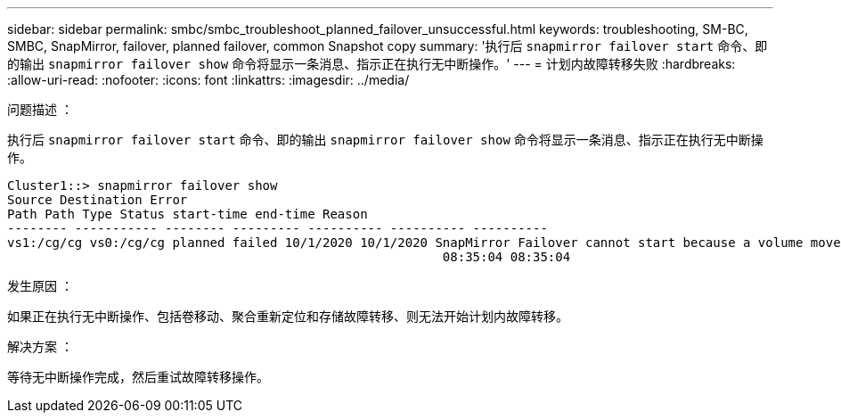 ---
sidebar: sidebar 
permalink: smbc/smbc_troubleshoot_planned_failover_unsuccessful.html 
keywords: troubleshooting, SM-BC, SMBC, SnapMirror, failover, planned failover, common Snapshot copy 
summary: '执行后 `snapmirror failover start` 命令、即的输出 `snapmirror failover show` 命令将显示一条消息、指示正在执行无中断操作。' 
---
= 计划内故障转移失败
:hardbreaks:
:allow-uri-read: 
:nofooter: 
:icons: font
:linkattrs: 
:imagesdir: ../media/


.问题描述 ：
[role="lead"]
执行后 `snapmirror failover start` 命令、即的输出 `snapmirror failover show` 命令将显示一条消息、指示正在执行无中断操作。

....
Cluster1::> snapmirror failover show
Source Destination Error
Path Path Type Status start-time end-time Reason
-------- ----------- -------- --------- ---------- ---------- ----------
vs1:/cg/cg vs0:/cg/cg planned failed 10/1/2020 10/1/2020 SnapMirror Failover cannot start because a volume move is running. Retry the command once volume move has finished.
                                                          08:35:04 08:35:04
....
.发生原因 ：
如果正在执行无中断操作、包括卷移动、聚合重新定位和存储故障转移、则无法开始计划内故障转移。

.解决方案 ：
等待无中断操作完成，然后重试故障转移操作。
